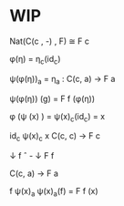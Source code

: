 * WIP

Nat(C(c , -) , F) \cong F c

\phi(\eta) = \eta_c(id_c)

\psi(\phi(\eta))_a = \eta_a : C(c, a) \to F a

\psi(\phi(\eta)) (g) = F f (\phi(\eta))

\phi (\psi (x) ) = \psi(x)_c(id_c) = x


    id_c    \psi(x)_c      x
C(c, c)     \to       F c


    \darr f \circ -            \darr   F f


C(c, a)     \to       F a

    f       \psi(x)_a     \psi(x)_a(f) = F f (x)
